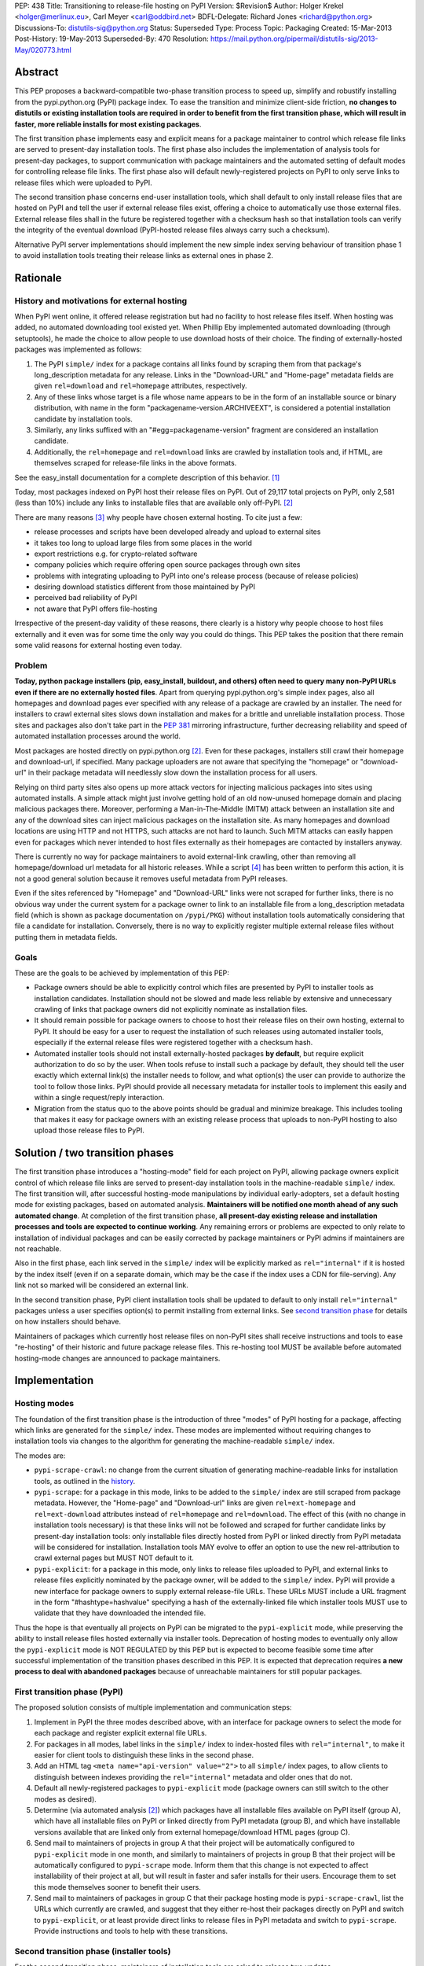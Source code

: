 PEP: 438
Title: Transitioning to release-file hosting on PyPI
Version: $Revision$
Author: Holger Krekel <holger@merlinux.eu>, Carl Meyer <carl@oddbird.net>
BDFL-Delegate: Richard Jones <richard@python.org>
Discussions-To: distutils-sig@python.org
Status: Superseded
Type: Process
Topic: Packaging
Created: 15-Mar-2013
Post-History: 19-May-2013
Superseded-By: 470
Resolution: https://mail.python.org/pipermail/distutils-sig/2013-May/020773.html


Abstract
========

This PEP proposes a backward-compatible two-phase transition process
to speed up, simplify and robustify installing from the
pypi.python.org (PyPI) package index.  To ease the transition and
minimize client-side friction, **no changes to distutils or existing
installation tools are required in order to benefit from the first
transition phase, which will result in faster, more reliable installs
for most existing packages**.

The first transition phase implements easy and explicit means for a
package maintainer to control which release file links are served to
present-day installation tools.  The first phase also includes the
implementation of analysis tools for present-day packages, to support
communication with package maintainers and the automated setting of
default modes for controlling release file links.  The first phase
also will default newly-registered projects on PyPI to only serve
links to release files which were uploaded to PyPI.

The second transition phase concerns end-user installation tools,
which shall default to only install release files that are hosted on
PyPI and tell the user if external release files exist, offering a
choice to automatically use those external files.  External release
files shall in the future be registered together with a checksum
hash so that installation tools can verify the integrity of the
eventual download (PyPI-hosted release files always carry such
a checksum).

Alternative PyPI server implementations should implement the new
simple index serving behaviour of transition phase 1 to avoid
installation tools treating their release links as external ones in
phase 2.


Rationale
=========

.. _history:

History and motivations for external hosting
--------------------------------------------

When PyPI went online, it offered release registration but had no
facility to host release files itself.  When hosting was added, no
automated downloading tool existed yet.  When Phillip Eby implemented
automated downloading (through setuptools), he made the choice to
allow people to use download hosts of their choice.  The finding of
externally-hosted packages was implemented as follows:

#. The PyPI ``simple/`` index for a package contains all links found
   by scraping them from that package's long_description metadata for
   any release. Links in the "Download-URL" and "Home-page" metadata
   fields are given ``rel=download`` and ``rel=homepage`` attributes,
   respectively.

#. Any of these links whose target is a file whose name appears to be
   in the form of an installable source or binary distribution, with
   name in the form "packagename-version.ARCHIVEEXT", is considered a
   potential installation candidate by installation tools.

#. Similarly, any links suffixed with an "#egg=packagename-version"
   fragment are considered an installation candidate.

#. Additionally, the ``rel=homepage`` and ``rel=download`` links are
   crawled by installation tools and, if HTML, are themselves scraped
   for release-file links in the above formats.

See the easy_install documentation for a complete description of this
behavior. [1]_

Today, most packages indexed on PyPI host their release files on
PyPI. Out of 29,117 total projects on PyPI, only 2,581 (less than 10%)
include any links to installable files that are available only
off-PyPI. [2]_

There are many reasons [3]_ why people have chosen external
hosting. To cite just a few:

- release processes and scripts have been developed already and upload
  to external sites

- it takes too long to upload large files from some places in the
  world

- export restrictions e.g. for crypto-related software

- company policies which require offering open source packages through
  own sites

- problems with integrating uploading to PyPI into one's release
  process (because of release policies)

- desiring download statistics different from those maintained by PyPI

- perceived bad reliability of PyPI

- not aware that PyPI offers file-hosting

Irrespective of the present-day validity of these reasons, there
clearly is a history why people choose to host files externally and it
even was for some time the only way you could do things.  This PEP
takes the position that there remain some valid reasons for
external hosting even today.

Problem
-------

**Today, python package installers (pip, easy_install, buildout, and
others) often need to query many non-PyPI URLs even if there are no
externally hosted files**.  Apart from querying pypi.python.org's
simple index pages, also all homepages and download pages ever
specified with any release of a package are crawled by an installer.
The need for installers to crawl external sites slows down
installation and makes for a brittle and unreliable installation
process.  Those sites and packages also don't take part in the
:pep:`381` mirroring infrastructure, further decreasing reliability
and speed of automated installation processes around the world.

Most packages are hosted directly on pypi.python.org [2]_.  Even for
these packages, installers still crawl their homepage and
download-url, if specified.  Many package uploaders are not aware that
specifying the "homepage" or "download-url" in their package metadata
will needlessly slow down the installation process for all users.

Relying on third party sites also opens up more attack vectors for
injecting malicious packages into sites using automated installs.  A
simple attack might just involve getting hold of an old now-unused
homepage domain and placing malicious packages there.  Moreover,
performing a Man-in-The-Middle (MITM) attack between an installation
site and any of the download sites can inject malicious packages on
the installation site.  As many homepages and download locations are
using HTTP and not HTTPS, such attacks are not hard to launch.  Such
MITM attacks can easily happen even for packages which never intended
to host files externally as their homepages are contacted by
installers anyway.

There is currently no way for package maintainers to avoid
external-link crawling, other than removing all homepage/download url
metadata for all historic releases.  While a script [4]_ has been
written to perform this action, it is not a good general solution
because it removes useful metadata from PyPI releases.

Even if the sites referenced by "Homepage" and "Download-URL" links
were not scraped for further links, there is no obvious way under the
current system for a package owner to link to an installable file from
a long_description metadata field (which is shown as package
documentation on ``/pypi/PKG``) without installation tools
automatically considering that file a candidate for installation.
Conversely, there is no way to explicitly register multiple external
release files without putting them in metadata fields.


Goals
-----

These are the goals to be achieved by implementation of this PEP:

* Package owners should be able to explicitly control which files are
  presented by PyPI to installer tools as installation
  candidates. Installation should not be slowed and made less reliable
  by extensive and unnecessary crawling of links that package owners
  did not explicitly nominate as installation files.

* It should remain possible for package owners to choose to host their
  release files on their own hosting, external to PyPI. It should be
  easy for a user to request the installation of such releases using
  automated installer tools, especially if the external release files
  were registered together with a checksum hash.

* Automated installer tools should not install externally-hosted
  packages **by default**, but require explicit authorization to do so
  by the user. When tools refuse to install such a package by default,
  they should tell the user exactly which external link(s) the
  installer needs to follow, and what option(s) the user can provide
  to authorize the tool to follow those links. PyPI should provide all
  necessary metadata for installer tools to implement this easily and
  within a single request/reply interaction.

* Migration from the status quo to the above points should be gradual
  and minimize breakage. This includes tooling that makes it easy for
  package owners with an existing release process that uploads to
  non-PyPI hosting to also upload those release files to PyPI.


Solution / two transition phases
================================

The first transition phase introduces a "hosting-mode" field for each
project on PyPI, allowing package owners explicit control of which
release file links are served to present-day installation tools in the
machine-readable ``simple/`` index. The first transition will, after
successful hosting-mode manipulations by individual early-adopters,
set a default hosting mode for existing packages, based on automated
analysis.  **Maintainers will be notified one month ahead of any such
automated change**.  At completion of the first transition phase,
**all present-day existing release and installation processes and
tools are expected to continue working**.  Any remaining errors or
problems are expected to only relate to installation of individual
packages and can be easily corrected by package maintainers or PyPI
admins if maintainers are not reachable.

Also in the first phase, each link served in the ``simple/`` index
will be explicitly marked as ``rel="internal"`` if it is hosted by the
index itself (even if on a separate domain, which may be the case if
the index uses a CDN for file-serving). Any link not so marked will be
considered an external link.

In the second transition phase, PyPI client installation tools shall
be updated to default to only install ``rel="internal"`` packages
unless a user specifies option(s) to permit installing from external
links. See `second transition phase`_ for details on how installers
should behave.

Maintainers of packages which currently host release files on non-PyPI
sites shall receive instructions and tools to ease "re-hosting" of
their historic and future package release files.  This re-hosting tool
MUST be available before automated hosting-mode changes are announced
to package maintainers.


Implementation
==============

Hosting modes
-------------

The foundation of the first transition phase is the introduction of
three "modes" of PyPI hosting for a package, affecting which links are
generated for the ``simple/`` index.  These modes are implemented
without requiring changes to installation tools via changes to the
algorithm for generating the machine-readable ``simple/`` index.

The modes are:

- ``pypi-scrape-crawl``: no change from the current situation of
  generating machine-readable links for installation tools, as
  outlined in the history_.

- ``pypi-scrape``: for a package in this mode, links to be added to
  the ``simple/`` index are still scraped from package
  metadata. However, the "Home-page" and "Download-url" links are
  given ``rel=ext-homepage`` and ``rel=ext-download`` attributes
  instead of ``rel=homepage`` and ``rel=download``. The effect of this
  (with no change in installation tools necessary) is that these links
  will not be followed and scraped for further candidate links by
  present-day installation tools: only installable files directly
  hosted from PyPI or linked directly from PyPI metadata will be
  considered for installation.  Installation tools MAY evolve to offer
  an option to use the new rel-attribution to crawl external pages but
  MUST NOT default to it.

- ``pypi-explicit``: for a package in this mode, only links to release
  files uploaded to PyPI, and external links to release files
  explicitly nominated by the package owner, will be added to the
  ``simple/`` index. PyPI will provide a new interface for package
  owners to supply external release-file URLs. These URLs MUST include
  a URL fragment in the form "#hashtype=hashvalue" specifying a hash
  of the externally-linked file which installer tools MUST use to
  validate that they have downloaded the intended file.

Thus the hope is that eventually all projects on PyPI can be migrated
to the ``pypi-explicit`` mode, while preserving the ability to install
release files hosted externally via installer tools. Deprecation of
hosting modes to eventually only allow the ``pypi-explicit`` mode is
NOT REGULATED by this PEP but is expected to become feasible some time
after successful implementation of the transition phases described in
this PEP.  It is expected that deprecation requires **a new process to
deal with abandoned packages** because of unreachable maintainers for
still popular packages.


First transition phase (PyPI)
-----------------------------

The proposed solution consists of multiple implementation and
communication steps:

#. Implement in PyPI the three modes described above, with an
   interface for package owners to select the mode for each package
   and register explicit external file URLs.

#. For packages in all modes, label links in the ``simple/`` index to
   index-hosted files with ``rel="internal"``, to make it easier for
   client tools to distinguish these links in the second phase.

#. Add an HTML tag ``<meta name="api-version" value="2">`` to all
   ``simple/`` index pages, to allow clients to distinguish between
   indexes providing the ``rel="internal"`` metadata and older ones
   that do not.

#. Default all newly-registered packages to ``pypi-explicit`` mode
   (package owners can still switch to the other modes as desired).

#. Determine (via automated analysis [2]_) which packages have all
   installable files available on PyPI itself (group A), which have
   all installable files on PyPI or linked directly from PyPI metadata
   (group B), and which have installable versions available that are
   linked only from external homepage/download HTML pages (group C).

#. Send mail to maintainers of projects in group A that their project
   will be automatically configured to ``pypi-explicit`` mode in one
   month, and similarly to maintainers of projects in group B that
   their project will be automatically configured to ``pypi-scrape``
   mode.  Inform them that this change is not expected to affect
   installability of their project at all, but will result in faster
   and safer installs for their users.  Encourage them to set this
   mode themselves sooner to benefit their users.

#. Send mail to maintainers of packages in group C that their package
   hosting mode is ``pypi-scrape-crawl``, list the URLs which
   currently are crawled, and suggest that they either re-host their
   packages directly on PyPI and switch to ``pypi-explicit``, or at
   least provide direct links to release files in PyPI metadata and
   switch to ``pypi-scrape``.  Provide instructions and tools to help
   with these transitions.


.. _`second transition phase`:

Second transition phase (installer tools)
-----------------------------------------

For the second transition phase, maintainers of installation tools are
asked to release two updates.

The first update shall provide clear warnings if externally-hosted
release files (that is, files whose link does not include
``rel="internal"``) are selected for download, for which projects and
URLs exactly this happens, and warn that in future versions
externally-hosted downloads will be disabled by default.

The second update should change the default mode to allow only
installation of ``rel="internal"`` package files, and allow
installation of externally-hosted packages only when the user supplies
an option.

The installer should distinguish between verifiable and non-verifiable
external links. A verifiable external link is a direct link to an
installable file from the PyPI ``simple/`` index that includes a hash
in the URL fragment ("#hashtype=hashvalue") which can be used to
verify the integrity of the downloaded file. A non-verifiable external
link is any link (other than those explicitly supplied by the user of
an installer tool) without a hash, scraped from external HTML, or
injected into the search via some other non-PyPI source
(e.g. setuptools' ``dependency_links`` feature).

Installers should provide a blanket option to allow
installing any verifiable external link. Non-verifiable external links
should only be installed if the user-provided option specifies exactly
which external domains can be used or for which specific package names
external links can be used.

When download of an externally-hosted package is disallowed by the
default configuration, the user should be notified, with instructions
for how to make the install succeed and warnings about the implication
(that a file will be downloaded from a site that is not part of the
package index). The warning given for non-verifiable links should
clearly state that the installer cannot verify the integrity of the
downloaded file. The warning given for verifiable external links
should simply note that the file will be downloaded from an external
URL, but that the file integrity can be verified by checksum.

Alternative PyPI-compatible index implementations should upgrade to
begin providing the ``rel="internal"`` metadata and the ``<meta
name="api-version" value="2">`` tag as soon as possible. For
alternative indexes which do not yet provide the meta tag in their
``simple/`` pages, installation tools should provide
backwards-compatible fallback behavior (treat links as internal as in
pre-PEP times and provide a warning).


API For Submitting External Distribution URLs
---------------------------------------------

New distribution URLs may be submitted by performing a HTTP POST to
the URL:

    https://pypi.python.org/pypi

With the following form-encoded data:

============== ================================
Name           Value
-------------- --------------------------------
:action        The string "urls"
name           The package name as a string
version        The release version as a string
new-url        The new URL to store
submit_new_url The string "yes"
============== ================================

The POST must be accompanied by an HTTP Basic Auth header encoding the
username and password of the user authorized to maintain the package
on PyPI.

The HTTP response to this request will be one of:

======= ============ ================================================
Code    Meaning      URL submission implications
------- ------------ ------------------------------------------------
200     OK           Everything worked just fine
400     Bad request  Data provided for submission was malformed
401     Unauthorised The username or password supplied were incorrect
403     Forbidden    User does not have permission to update the
                     package information (not Owner or Maintainer)
======= ============ ================================================


References
==========

.. [1] Phillip Eby, easy_install 'Package Index "API"' documentation,
       http://peak.telecommunity.com/DevCenter/EasyInstall#package-index-api

.. [2] Donald Stufft, automated analysis of PyPI project links,
       https://github.com/dstufft/pypi.linkcheck

.. [3] Marc-Andre Lemburg, reasons for external hosting,
       https://mail.python.org/pipermail/catalog-sig/2013-March/005626.html

.. [4] Holger Krekel, script to remove homepage/download metadata for
       all releases
       https://mail.python.org/pipermail/catalog-sig/2013-February/005423.html


Acknowledgments
===============

Phillip Eby for precise information and the basic ideas to implement
the transition via server-side changes only.

Donald Stufft for pushing away from external hosting and offering to
implement both a Pull Request for the necessary PyPI changes and the
analysis tool to drive the transition phase 1.

Marc-Andre Lemburg, Alyssa Coghlan and catalog-sig in general for
thinking through issues regarding getting rid of "external hosting".


Copyright
=========

This document has been placed in the public domain.
